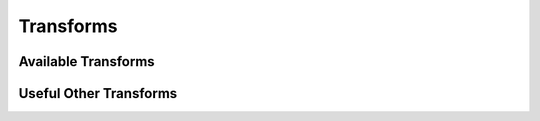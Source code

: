 ###########
Transforms
###########

.. Transforming properties defined on graphs has several useful properties
.. when training PES models. For instance, adding a per-species shift to 
.. energy predictions...

.. autoclass :: graph_pes.transform.Transform
   :members:
   :private-members:

Available Transforms
====================

.. autoclass :: graph_pes.transform.PerAtomShift
   :members:
.. autoclass :: graph_pes.transform.PerAtomScale
   :members:


Useful Other Transforms
=======================

.. autoclass :: graph_pes.transform.DividePerAtom()
.. autoclass :: graph_pes.transform.Chain
.. autoclass :: graph_pes.transform.Identity()




